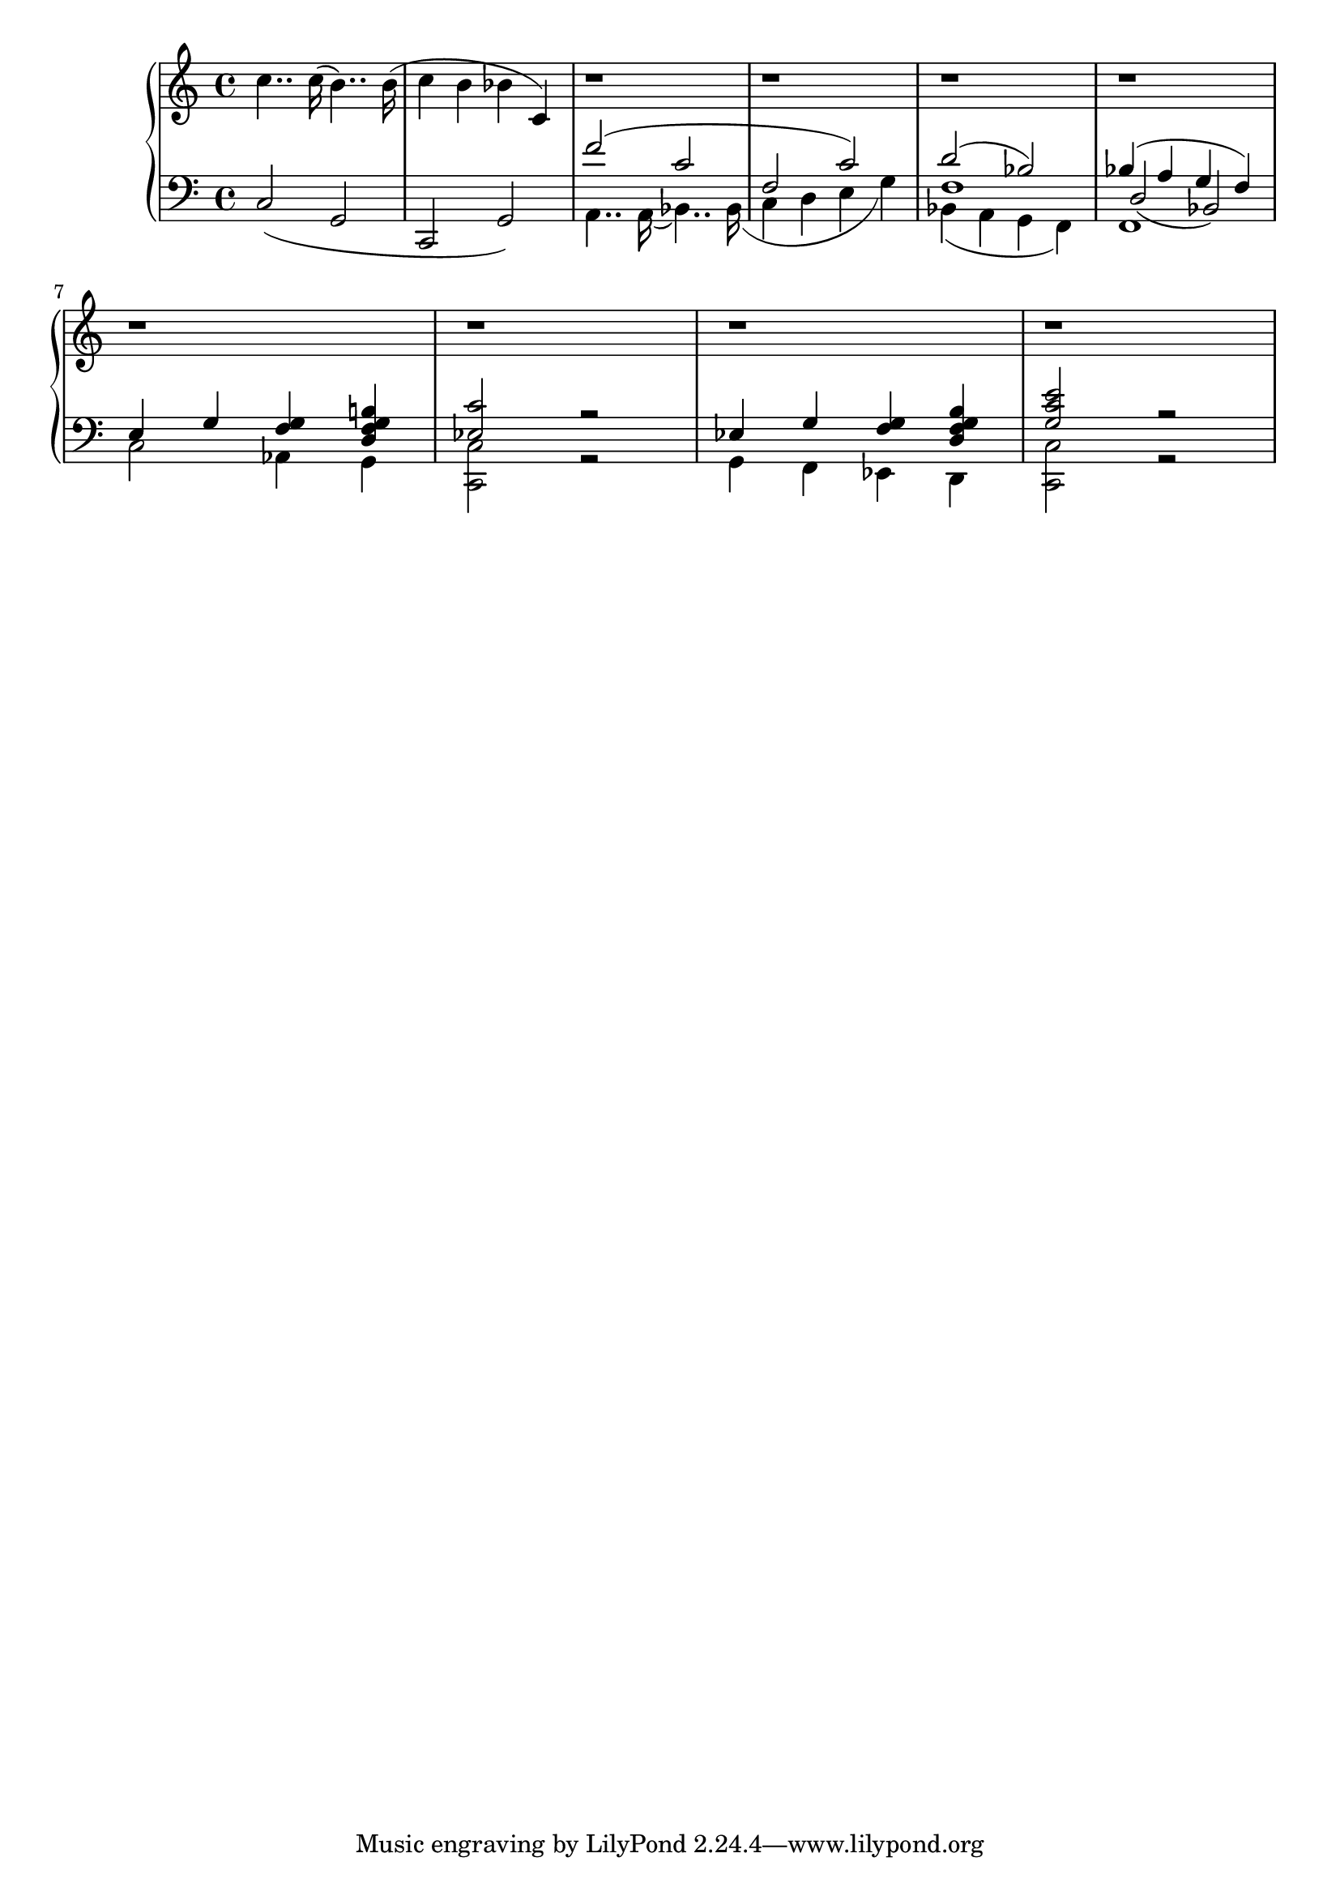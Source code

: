 \version "2.20.0"

upper = \relative c'' {

	\clef treble
	\key c \major
	\time 4/4

	c4.. c16( b4..) b16( | c4 b bes c,) |
	r1 | r1 | 
	r1 | r1 | \break
	r1 | r1 |
	r1 | r1 |

}

lower = \relative c {

	\clef bass
	\key c \major
	\time 4/4

	c2( g2 |  c, g') |	
	 
	<<
		{ f''2( c | f, c') | } \\
		{ a,4.. a16( bes4..) bes16_( | c4 d e g) | } 
	>>	
	<<
		{ d'2( bes) | bes4( a g f) | } \\
		{ bes,4_( a g f) | f1 | } \\
		{ f'1 | d2_( bes_) | }
	>> \break
	<<
		{ e4 g 
			<<	
				{ g } { f }	
			>>
			<<
				{ b! } { g } { f } { d } 
			>> |
		} \\
		{ c2 aes4 g |
			<<
			  { c'2 } { ees, } \\
				{ c2 } { c, } 
			>> 
			<< 
				{ r2 | } \\ { r2 | } 
			>>	
		}
	>>
	<<
		{ ees'4 g 
			<<	
				{ g } { f }	
			>>
			<<
				{ b } { g } { f } { d } 
			>> |
		} \\
		{ g,4 f ees d |
			<<
				{ e''2 } { c } { g } \\
				{ c,2 } { c, } 
			>> 
			<< 
				{ r2 | } \\ { r2 | } 
			>>	
		}
	>>	
}	  	

\score {

	\new PianoStaff
	<<
		\new Staff = "upper" \upper
		\new Staff = "lower" \lower
	>>

	\layout { }
	\midi { 
		\tempo 4 = 120
	}

}

%\markup {

%  \line {
%  	hello world
%  }

%}
